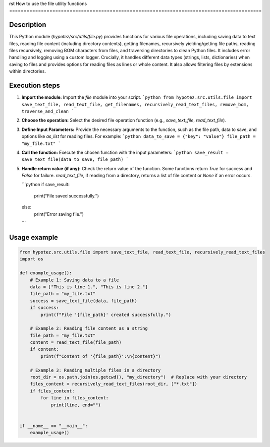 rst
How to use the file utility functions
========================================================================================

Description
-------------------------
This Python module (`hypotez/src/utils/file.py`) provides functions for various file operations, including saving data to text files, reading file content (including directory contents), getting filenames, recursively yielding/getting file paths, reading files recursively, removing BOM characters from files, and traversing directories to clean Python files.  It includes error handling and logging using a custom logger.  Crucially, it handles different data types (strings, lists, dictionaries) when saving to files and provides options for reading files as lines or whole content.  It also allows filtering files by extensions within directories.


Execution steps
-------------------------
1. **Import the module:**  Import the `file` module into your script.
   ```python
   from hypotez.src.utils.file import save_text_file, read_text_file, get_filenames, recursively_read_text_files, remove_bom, traverse_and_clean
   ```

2. **Choose the operation:** Select the desired file operation function (e.g., `save_text_file`, `read_text_file`).

3. **Define Input Parameters:**  Provide the necessary arguments to the function, such as the file path, data to save, and options like `as_list` for reading files. For example:
   ```python
   data_to_save = {"key": "value"}
   file_path = "my_file.txt"
   ```

4. **Call the function:** Execute the chosen function with the input parameters:
   ```python
   save_result = save_text_file(data_to_save, file_path)
   ```

5. **Handle return value (if any):** Check the return value of the function.  Some functions return `True` for success and `False` for failure. `read_text_file`, if reading from a directory, returns a list of file content or `None` if an error occurs. 

   ```python
   if save_result:
       print("File saved successfully.")
   else:
       print("Error saving file.")
   ```


Usage example
-------------------------
.. code-block:: python

   from hypotez.src.utils.file import save_text_file, read_text_file, recursively_read_text_files
   import os

   def example_usage():
       # Example 1: Saving data to a file
       data = ["This is line 1.", "This is line 2."]
       file_path = "my_file.txt"
       success = save_text_file(data, file_path)
       if success:
           print(f"File '{file_path}' created successfully.")

       # Example 2: Reading file content as a string
       file_path = "my_file.txt"
       content = read_text_file(file_path)
       if content:
           print(f"Content of '{file_path}':\n{content}")

       # Example 3: Reading multiple files in a directory
       root_dir = os.path.join(os.getcwd(), "my_directory")  # Replace with your directory
       files_content = recursively_read_text_files(root_dir, ["*.txt"])
       if files_content:
           for line in files_content:
               print(line, end="")


   if __name__ == "__main__":
       example_usage()
